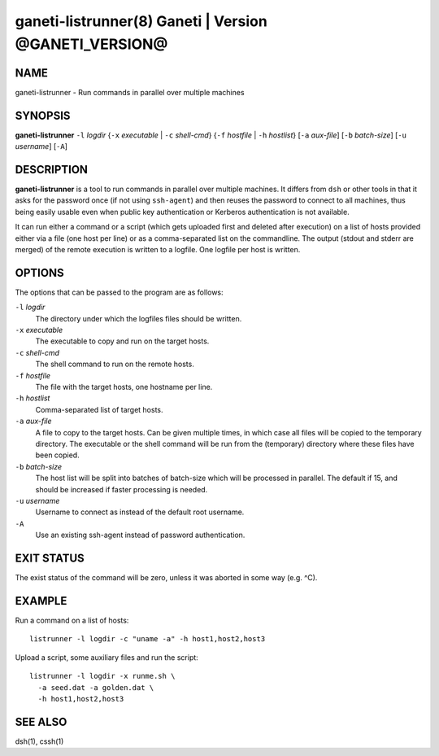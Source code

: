 ganeti-listrunner(8) Ganeti | Version @GANETI_VERSION@
======================================================

NAME
----

ganeti-listrunner - Run commands in parallel over multiple machines


SYNOPSIS
--------

**ganeti-listrunner** ``-l`` *logdir*
{``-x`` *executable* | ``-c`` *shell-cmd*}
{``-f`` *hostfile* | ``-h`` *hostlist*}
[``-a`` *aux-file*]
[``-b`` *batch-size*]
[``-u`` *username*]
[``-A``]


DESCRIPTION
-----------

**ganeti-listrunner** is a tool to run commands in parallel over multiple
machines. It differs from ``dsh`` or other tools in that it asks for the
password once (if not using ``ssh-agent``) and then reuses the password to
connect to all machines, thus being easily usable even when public key
authentication or Kerberos authentication is not available.

It can run either a command or a script (which gets uploaded first and deleted
after execution) on a  list  of hosts provided either via a file (one host per
line) or as a comma-separated list on the commandline. The output (stdout and
stderr are merged) of the remote execution is written to a logfile. One logfile
per  host  is written.


OPTIONS
-------

The options that can be passed to the program are as follows:

``-l`` *logdir*
  The directory under which the logfiles files should be written.

``-x`` *executable*
  The executable to copy and run on the target hosts.

``-c`` *shell-cmd*
  The shell command to run on the remote hosts.

``-f`` *hostfile*
  The file with the target hosts, one hostname per line.

``-h`` *hostlist*
  Comma-separated list of target hosts.

``-a`` *aux-file*
  A file to copy to the target hosts. Can be given multiple times, in which case
  all files will be copied to the temporary directory. The executable or the
  shell command will be run from the (temporary) directory where these files
  have been copied.

``-b`` *batch-size*
  The host list will be split into batches of batch-size which will be processed
  in parallel. The default if 15, and should be increased if faster processing
  is needed.

``-u`` *username*
  Username to connect as instead of the default root username.

``-A``
  Use an existing ssh-agent instead of password authentication.


EXIT STATUS
-----------

The exist status of the command will be zero, unless it was aborted in some way
(e.g. ^C).


EXAMPLE
-------

Run a command on a list of hosts::

  listrunner -l logdir -c "uname -a" -h host1,host2,host3

Upload a script, some auxiliary files and run the script::

  listrunner -l logdir -x runme.sh \
    -a seed.dat -a golden.dat \
    -h host1,host2,host3


SEE ALSO
--------

dsh(1), cssh(1)
